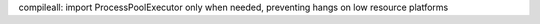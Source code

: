compileall: import ProcessPoolExecutor only when needed, preventing hangs on
low resource platforms
